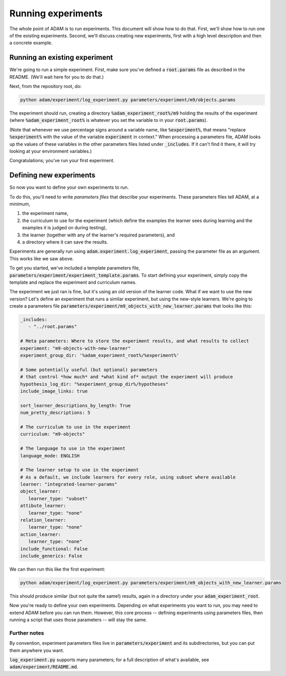 .. _running-experiments:

###################
Running experiments
###################

The whole point of ADAM is to run experiments. This document will show how to do that. First, we'll show how to run one
of the existing experiments. Second, we'll discuss creating new experiments, first with a high level description and
then a concrete example.

******************************
Running an existing experiment
******************************

We're going to run a simple experiment. First, make sure you've defined a :code:`root.params` file as described in the README.
(We'll wait here for you to do that.)

Next, from the repository root, do:

.. code-block:: shell

   python adam/experiment/log_experiment.py parameters/experiment/m9/objects.params

The experiment should run, creating a directory :code:`%adam_experiment_root%/m9` holding the results of the experiment
(where :code:`%adam_experiment_root%` is whatever you set the variable to in your :code:`root.params`).

(Note that whenever we use percentage signs around a variable name, like :code:`%experiment%`, that means "replace
:code:`%experiment%` with the value of the variable :code:`experiment` in context."
When processing a parameters file, ADAM looks up the values of these variables
in the other parameters files listed under :code:`_includes`.
If it can't find it there, it will try looking at your environment variables.)

Congratulations; you've run your first experiment.

************************
Defining new experiments
************************

So now you want to define your own experiments to run.

To do this, you'll need to write *parameters files* that describe your experiments.
These parameters files tell ADAM, at a minimum,

1. the experiment name,
2. the curriculum to use for the experiment (which define the examples the learner sees during learning and the examples
   it is judged on during testing),
3. the learner (together with any of the learner's required parameters), and
4. a directory where it can save the results.

Experiments are generally run using :code:`adam.experiment.log_experiment`, passing the parameter file as an argument. This
works like we saw above.

To get you started, we've included a template parameters file, :code:`parameters/experiment/experiment_template.params`.
To start defining your experiment, simply copy the template and replace the experiment and curriculum names.

The experiment we just ran is fine, but it's using an old version of the learner code.
What if we want to use the new version?
Let's define an experiment that runs a similar experiment, but using the new-style learners.
We're going to create a parameters file :code:`parameters/experiment/m9_objects_with_new_learner.params` that looks like this:

.. code-block:: yaml

   _includes:
      - "../root.params"

   # Meta parameters: Where to store the experiment results, and what results to collect
   experiment: "m9-objects-with-new-learner"
   experiment_group_dir: '%adam_experiment_root%/%experiment%'

   # Some potentially useful (but optional) parameters
   # that control *how much* and *what kind of* output the experiment will produce
   hypothesis_log_dir: "%experiment_group_dir%/hypotheses"
   include_image_links: true

   sort_learner_descriptions_by_length: True
   num_pretty_descriptions: 5

   # The curriculum to use in the experiment
   curriculum: "m9-objects"

   # The language to use in the experiment
   language_mode: ENGLISH

   # The learner setup to use in the experiment
   # As a default, we include learners for every role, using subset where available
   learner: "integrated-learner-params"
   object_learner:
      learner_type: "subset"
   attibute_learner:
      learner_type: "none"
   relation_learner:
      learner_type: "none"
   action_learner:
      learner_type: "none"
   include_functional: False
   include_generics: False

We can then run this like the first experiment:

.. code-block:: shell

   python adam/experiment/log_experiment.py parameters/experiment/m9_objects_with_new_learner.params

This should produce similar (but not quite the same!) results, again in a directory under your :code:`adam_experiment_root`.

Now you're ready to define your own experiments. Depending on what experiments you want to run, you may need to extend
ADAM before you can run them. However, this core process -- defining experiments using parameters files, then running
a script that uses those parameters -- will stay the same.

Further notes
-------------

By convention, experiment parameters files live in :code:`parameters/experiment` and its subdirectories,
but you can put them anywhere you want.

.. Refer to Jacob's excellent documentation. Accept no substitutes.

:code:`log_experiment.py` supports many parameters; for a full description of what's available, see
:code:`adam/experiment/README.md`.